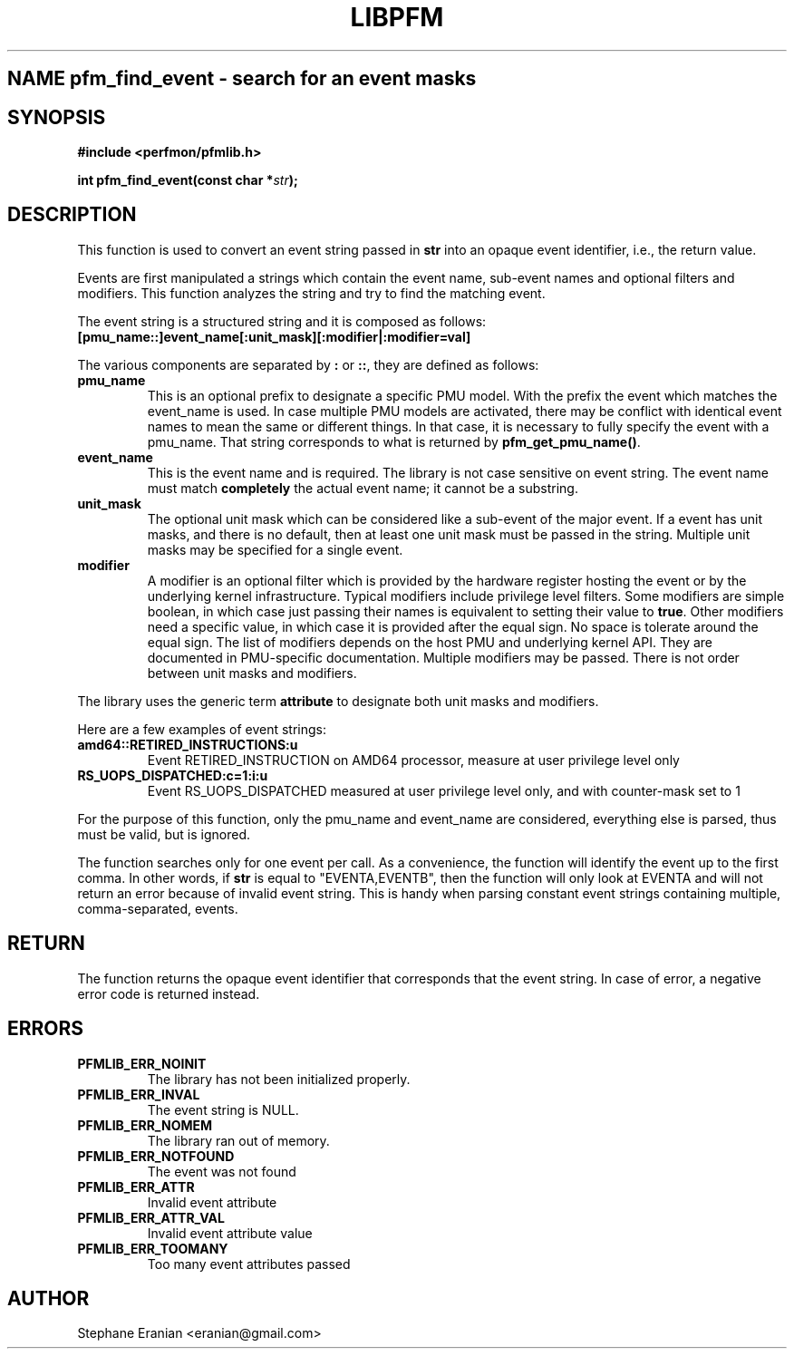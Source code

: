 .TH LIBPFM 3  "September, 2009" "" "Linux Programmer's Manual"
.SH NAME pfm_find_event \- search for an event masks
.SH SYNOPSIS
.nf
.B #include <perfmon/pfmlib.h>
.sp
.BI "int pfm_find_event(const char *"str ");"
.sp
.SH DESCRIPTION
This function is used to convert an event string passed in \fBstr\fR into an opaque
event identifier, i.e., the return value.

Events are first manipulated a strings which contain the event name, sub-event
names and optional filters and modifiers. This function analyzes the string
and try to find the matching event.

The event string is a structured string and it is composed as follows:
.TP
.B [pmu_name::]event_name[:unit_mask][:modifier|:modifier=val]
.PP

The various components are separated by \fB:\fR or \fB::\fR, they
are defined as follows:

.TP
.B pmu_name
This is an optional prefix to designate a specific PMU model. With the
prefix the event which matches the event_name is used. In case multiple
PMU models are activated, there may be conflict with identical event
names to mean the same or different things. In that case, it is necessary
to fully specify the event with a pmu_name. That string corresponds to
what is returned by \fBpfm_get_pmu_name()\fR.
.TP
.B event_name
This is the event name and is required. The library is not case sensitive
on event string. The event name must match \fBcompletely\fR the actual
event name; it cannot be a substring.
.TP
.B unit_mask
The optional unit mask which can be considered like a sub-event of the
major event. If a event has unit masks, and there is no default, then
at least one unit mask must be passed in the string. Multiple unit
masks may be specified for a single event.
.TP
.B modifier
A modifier is an optional filter which is provided by the hardware
register hosting the event or by the underlying kernel infrastructure.
Typical modifiers include privilege level filters. Some modifiers
are simple boolean, in which case just passing their names is equivalent
to setting their value to \fBtrue\fR. Other modifiers need a specific
value, in which case it is provided after the equal sign. No space is
tolerate around the equal sign. The list of modifiers depends on the
host PMU and underlying kernel API. They are documented in PMU-specific
documentation. Multiple modifiers may be passed. There is not order
between unit masks and modifiers.
.PP

The library uses the generic term \fBattribute\fR to designate both
unit masks and modifiers.

Here are a few examples of event strings:
.TP
.B amd64::RETIRED_INSTRUCTIONS:u
Event RETIRED_INSTRUCTION on AMD64 processor, measure at user privilege level only
.TP
.B RS_UOPS_DISPATCHED:c=1:i:u
Event RS_UOPS_DISPATCHED measured at user privilege level only, and with counter-mask set to 1
.PP
For the purpose of this function, only the pmu_name and event_name
are considered, everything else is parsed, thus must be valid, but is ignored.

The function searches only for one event per call. As a convenience, the function will
identify the event up to the first comma. In other words, if \fBstr\fR is equal to
"EVENTA,EVENTB", then the function will only look at EVENTA and will not return an
error because of invalid event string. This is handy when parsing constant event
strings containing multiple, comma-separated, events.

.SH RETURN
The function returns the opaque event identifier that corresponds
that the event string. In case of error, a negative error code
is returned instead.
.SH ERRORS
.TP
.B PFMLIB_ERR_NOINIT
The library has not been initialized properly.
.TP
.B PFMLIB_ERR_INVAL
The event string is NULL.
.TP
.B PFMLIB_ERR_NOMEM
The library ran out of memory.
.TP
.B PFMLIB_ERR_NOTFOUND
The event was not found
.TP
.B PFMLIB_ERR_ATTR
Invalid event attribute
.TP
.B PFMLIB_ERR_ATTR_VAL
Invalid event attribute value
.TP
.B PFMLIB_ERR_TOOMANY
Too many event attributes passed
.SH AUTHOR
Stephane Eranian <eranian@gmail.com>
.PP
